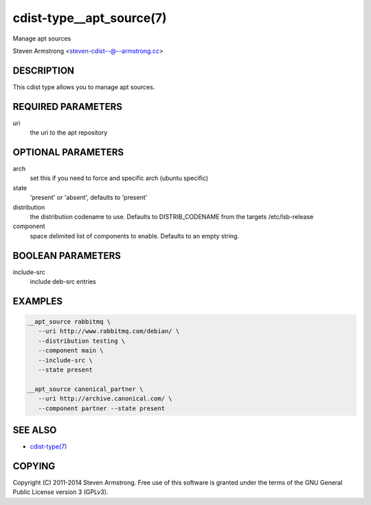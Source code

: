 cdist-type__apt_source(7)
=========================
Manage apt sources

Steven Armstrong <steven-cdist--@--armstrong.cc>


DESCRIPTION
-----------
This cdist type allows you to manage apt sources.


REQUIRED PARAMETERS
-------------------
uri
   the uri to the apt repository


OPTIONAL PARAMETERS
-------------------
arch
   set this if you need to force and specific arch (ubuntu specific)

state
   'present' or 'absent', defaults to 'present'

distribution
   the distribution codename to use. Defaults to DISTRIB_CODENAME from
   the targets /etc/lsb-release

component
   space delimited list of components to enable. Defaults to an empty string.


BOOLEAN PARAMETERS
------------------
include-src
   include deb-src entries


EXAMPLES
--------

.. code-block:: sh

    __apt_source rabbitmq \
       --uri http://www.rabbitmq.com/debian/ \
       --distribution testing \
       --component main \
       --include-src \
       --state present

    __apt_source canonical_partner \
       --uri http://archive.canonical.com/ \
       --component partner --state present


SEE ALSO
--------
- `cdist-type(7) <cdist-type.html>`_


COPYING
-------
Copyright \(C) 2011-2014 Steven Armstrong. Free use of this software is
granted under the terms of the GNU General Public License version 3 (GPLv3).
